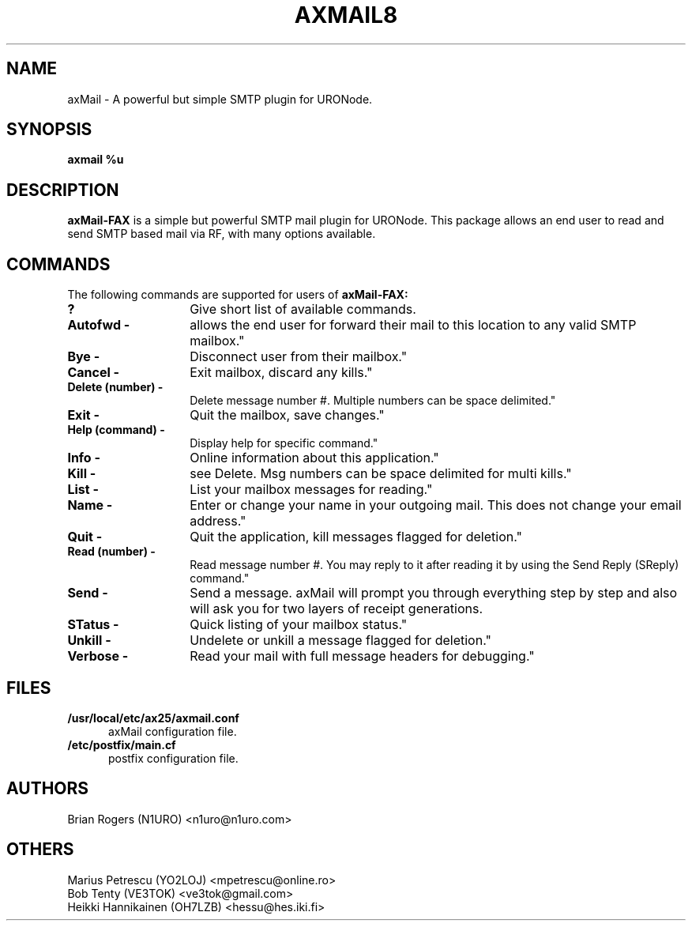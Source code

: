.TH AXMAIL8 "28 September 2015" Linux "Linux System Managers Manual"
.SH NAME
axMail \- A powerful but simple SMTP plugin for URONode.
.SH SYNOPSIS
.B axmail %u
.SH DESCRIPTION
.LP
.B axMail\-FAX
is a simple but powerful SMTP mail plugin for URONode. This package allows
an end user to read and send SMTP based mail via RF, with many options
available.
.SH COMMANDS
The following commands are supported for users of
.B axMail\-FAX:
.TP 14
.BI ?
Give short list of available commands.
.TP 14
.BI "Autofwd \- 
allows the end user for forward their mail to this location to any valid SMTP mailbox."
.TP 14
.BI "Bye \- 
Disconnect user from their mailbox."
.TP 14
.BI "Cancel \- 
Exit mailbox, discard any kills."
.TP 14
.BI "Delete (number) -\ 
Delete message number #. Multiple numbers can be space delimited."
.TP 14
.BI "Exit \- 
Quit the mailbox, save changes."
.TP 14
.BI "Help (command) -\ 
Display help for specific command."
.TP 14
.BI "Info \- 
Online information about this application."
.TP 14
.BI "Kill \- 
see Delete. Msg numbers can be space delimited for multi kills."
.TP 14
.BI "List \- 
List your mailbox messages for reading."
.TP 14
.BI "Name \- 
Enter or change your name in your outgoing mail. This does not change your email address."
.TP 14
.BI "Quit \- 
Quit the application, kill messages flagged for deletion."
.TP 14
.BI "Read (number) \- 
Read message number #. You may reply to it after reading it by using the Send Reply (SReply) command."
.TP 14
.BI "Send \- 
Send a message. axMail will prompt you through everything step by step and also will ask you for two layers of receipt generations.
.TP 14
.BI "STatus \- 
Quick listing of your mailbox status."
.TP 14
.BI "Unkill \- 
Undelete or unkill a message flagged for deletion."
.TP 14
.BI "Verbose \- 
Read your mail with full message headers for debugging."
.SH FILES
.LP
.TP 5
.B /usr/local/etc/ax25/axmail.conf
axMail configuration file.
.br
.TP 5
.B /etc/postfix/main.cf
postfix configuration file.
.br
.SH AUTHORS
Brian Rogers (N1URO) <n1uro@n1uro.com>
.br
.SH OTHERS
Marius Petrescu (YO2LOJ) <mpetrescu@online.ro>
.br
Bob Tenty (VE3TOK) <ve3tok@gmail.com>
.br
Heikki Hannikainen (OH7LZB) <hessu@hes.iki.fi>
